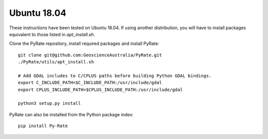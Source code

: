 Ubuntu 18.04
------------

These instructions have been tested on Ubuntu 18.04. If using another
distribution, you will have to install packages equivalent to those listed
in `apt_install.sh`.

Clone the PyRate repository, install required packages and install PyRate:

::

    git clone git@github.com:GeoscienceAustralia/PyRate.git
    ./PyRate/utils/apt_install.sh

    # Add GDAL includes to C/CPLUS paths before building Python GDAL bindings.
    export C_INCLUDE_PATH=$C_INCLUDE_PATH:/usr/include/gdal
    export CPLUS_INCLUDE_PATH=$CPLUS_INCLUDE_PATH:/usr/include/gdal

    python3 setup.py install

PyRate can also be installed from the Python package index:

::

    pip install Py-Rate

